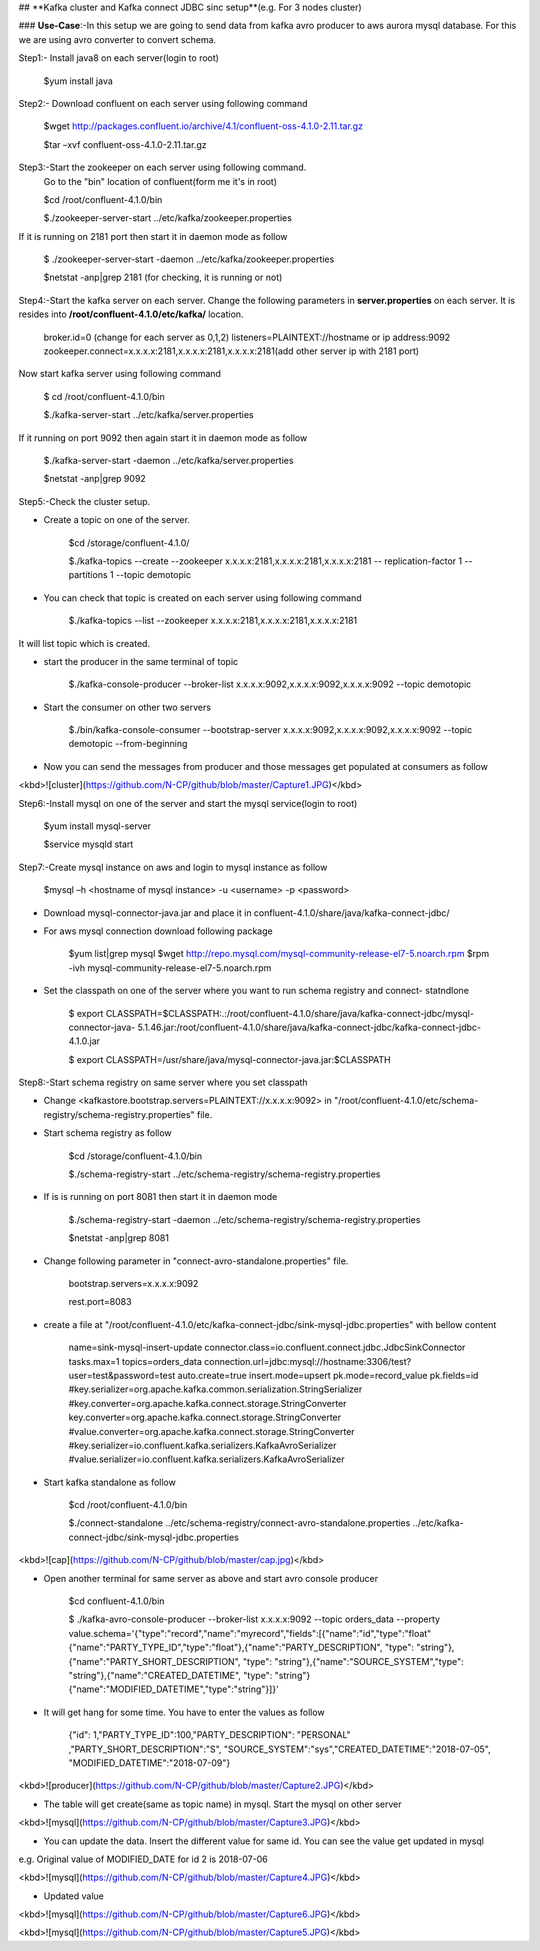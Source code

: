 ## **Kafka cluster and  Kafka connect JDBC sinc setup**(e.g. For 3 nodes cluster) 

### **Use-Case**:-In this setup we are going to send data from kafka avro producer to aws aurora mysql database. For this we are using avro converter to convert schema.

Step1:- Install java8 on each server(login to root)

        $yum install java
Step2:- Download confluent on each server using following command

        $wget http://packages.confluent.io/archive/4.1/confluent-oss-4.1.0-2.11.tar.gz

        $tar –xvf  confluent-oss-4.1.0-2.11.tar.gz
Step3:-Start the zookeeper on each server using following command.
       Go to the "bin" location of confluent(form me it's in root)

       $cd /root/confluent-4.1.0/bin

       $./zookeeper-server-start  ../etc/kafka/zookeeper.properties

If it is running on 2181 port then start it in daemon mode as follow

       $ ./zookeeper-server-start -daemon ../etc/kafka/zookeeper.properties

       $netstat -anp|grep 2181     (for checking, it is running or not)

Step4:-Start the kafka server on each server. Change the following parameters in **server.properties** on each server.
It is resides into **/root/confluent-4.1.0/etc/kafka/** location.

        broker.id=0  (change for each server as 0,1,2)
        listeners=PLAINTEXT://hostname or ip address:9092
        zookeeper.connect=x.x.x.x:2181,x.x.x.x:2181,x.x.x.x:2181(add other server ip with 2181 port)

Now start kafka server using following command

        $ cd /root/confluent-4.1.0/bin
 
        $./kafka-server-start  ../etc/kafka/server.properties

If it running on port 9092 then again start it in daemon mode as follow

        $./kafka-server-start -daemon ../etc/kafka/server.properties

        $netstat -anp|grep 9092 

Step5:-Check the cluster setup. 

* Create a topic on one of the server.

        $cd  /storage/confluent-4.1.0/
    
        $./kafka-topics --create --zookeeper x.x.x.x:2181,x.x.x.x:2181,x.x.x.x:2181 -- replication-factor 1 --partitions 1 --topic demotopic

* You can check that topic is created on each server using following command

        $./kafka-topics --list --zookeeper  x.x.x.x:2181,x.x.x.x:2181,x.x.x.x:2181

It will list topic which is created.

* start the producer in the same terminal of topic

        $./kafka-console-producer --broker-list  x.x.x.x:9092,x.x.x.x:9092,x.x.x.x:9092 --topic demotopic

* Start the consumer on other two servers

        $./bin/kafka-console-consumer --bootstrap-server x.x.x.x:9092,x.x.x.x:9092,x.x.x.x:9092 --topic demotopic --from-beginning

* Now you can send the messages from producer and those messages get populated at consumers as follow

<kbd>![cluster](https://github.com/N-CP/github/blob/master/Capture1.JPG)</kbd>

Step6:-Install mysql on one of the server and start the mysql service(login to root)

       $yum install mysql-server

       $service mysqld start

Step7:-Create mysql instance on aws and login to mysql instance as follow

       $mysql –h <hostname of mysql instance> -u <username> -p <password>

* Download mysql-connector-java.jar and place it in confluent-4.1.0/share/java/kafka-connect-jdbc/ 

* For aws mysql connection download following package 

       $yum list|grep mysql
       $wget http://repo.mysql.com/mysql-community-release-el7-5.noarch.rpm
       $rpm  -ivh mysql-community-release-el7-5.noarch.rpm 

* Set the classpath on one of the server where you want to run schema registry and connect- statndlone 

       $ export CLASSPATH=$CLASSPATH:.:/root/confluent-4.1.0/share/java/kafka-connect-jdbc/mysql-connector-java- 5.1.46.jar:/root/confluent-4.1.0/share/java/kafka-connect-jdbc/kafka-connect-jdbc-4.1.0.jar

       $ export CLASSPATH=/usr/share/java/mysql-connector-java.jar:$CLASSPATH

Step8:-Start schema registry on same server where you set classpath

* Change <kafkastore.bootstrap.servers=PLAINTEXT://x.x.x.x:9092> in "/root/confluent-4.1.0/etc/schema-registry/schema-registry.properties" file.

* Start schema registry as follow

       $cd /storage/confluent-4.1.0/bin

       $./schema-registry-start ../etc/schema-registry/schema-registry.properties

* If is is running on port 8081 then start it in daemon mode 

       $./schema-registry-start -daemon ../etc/schema-registry/schema-registry.properties

       $netstat -anp|grep 8081

* Change following parameter in "connect-avro-standalone.properties" file.

       bootstrap.servers=x.x.x.x:9092
       
       rest.port=8083

* create a file at "/root/confluent-4.1.0/etc/kafka-connect-jdbc/sink-mysql-jdbc.properties" with bellow content

       name=sink-mysql-insert-update
       connector.class=io.confluent.connect.jdbc.JdbcSinkConnector
       tasks.max=1
       topics=orders_data
       connection.url=jdbc:mysql://hostname:3306/test?user=test&password=test
       auto.create=true
       insert.mode=upsert
       pk.mode=record_value
       pk.fields=id
       #key.serializer=org.apache.kafka.common.serialization.StringSerializer
       #key.converter=org.apache.kafka.connect.storage.StringConverter
       key.converter=org.apache.kafka.connect.storage.StringConverter
       #value.converter=org.apache.kafka.connect.storage.StringConverter
       #key.serializer=io.confluent.kafka.serializers.KafkaAvroSerializer
       #value.serializer=io.confluent.kafka.serializers.KafkaAvroSerializer

* Start kafka standalone as follow

        $cd /root/confluent-4.1.0/bin  
    
        $./connect-standalone  ../etc/schema-registry/connect-avro-standalone.properties  ../etc/kafka-connect-jdbc/sink-mysql-jdbc.properties


<kbd>![cap](https://github.com/N-CP/github/blob/master/cap.jpg)</kbd>

* Open another terminal for same server as above and start avro console producer 

        $cd  confluent-4.1.0/bin

        $ ./kafka-avro-console-producer \--broker-list x.x.x.x:9092 --topic orders_data \--property    value.schema='{"type":"record","name":"myrecord","fields":[{"name":"id","type":"float"{"name":"PARTY_TYPE_ID","type":"float"},{"name":"PARTY_DESCRIPTION", "type": "string"},{"name":"PARTY_SHORT_DESCRIPTION", "type": "string"},{"name":"SOURCE_SYSTEM","type": "string"},{"name":"CREATED_DATETIME", "type": "string"}{"name":"MODIFIED_DATETIME","type":"string"}]}'

* It will get hang for some time. You have to enter the values as follow

       {"id": 1,"PARTY_TYPE_ID":100,"PARTY_DESCRIPTION": "PERSONAL" ,"PARTY_SHORT_DESCRIPTION":"S", "SOURCE_SYSTEM":"sys","CREATED_DATETIME":"2018-07-05", "MODIFIED_DATETIME":"2018-07-09"}

<kbd>![producer](https://github.com/N-CP/github/blob/master/Capture2.JPG)</kbd>

* The table will get create(same as topic name) in mysql. Start the mysql on other server

<kbd>![mysql](https://github.com/N-CP/github/blob/master/Capture3.JPG)</kbd>

* You can update the data. Insert the different value for same id. You can see the value get updated in mysql

e.g. Original  value of MODIFIED_DATE for id 2 is 2018-07-06

<kbd>![mysql](https://github.com/N-CP/github/blob/master/Capture4.JPG)</kbd> 

* Updated value


<kbd>![mysql](https://github.com/N-CP/github/blob/master/Capture6.JPG)</kbd>

<kbd>![mysql](https://github.com/N-CP/github/blob/master/Capture5.JPG)</kbd>




